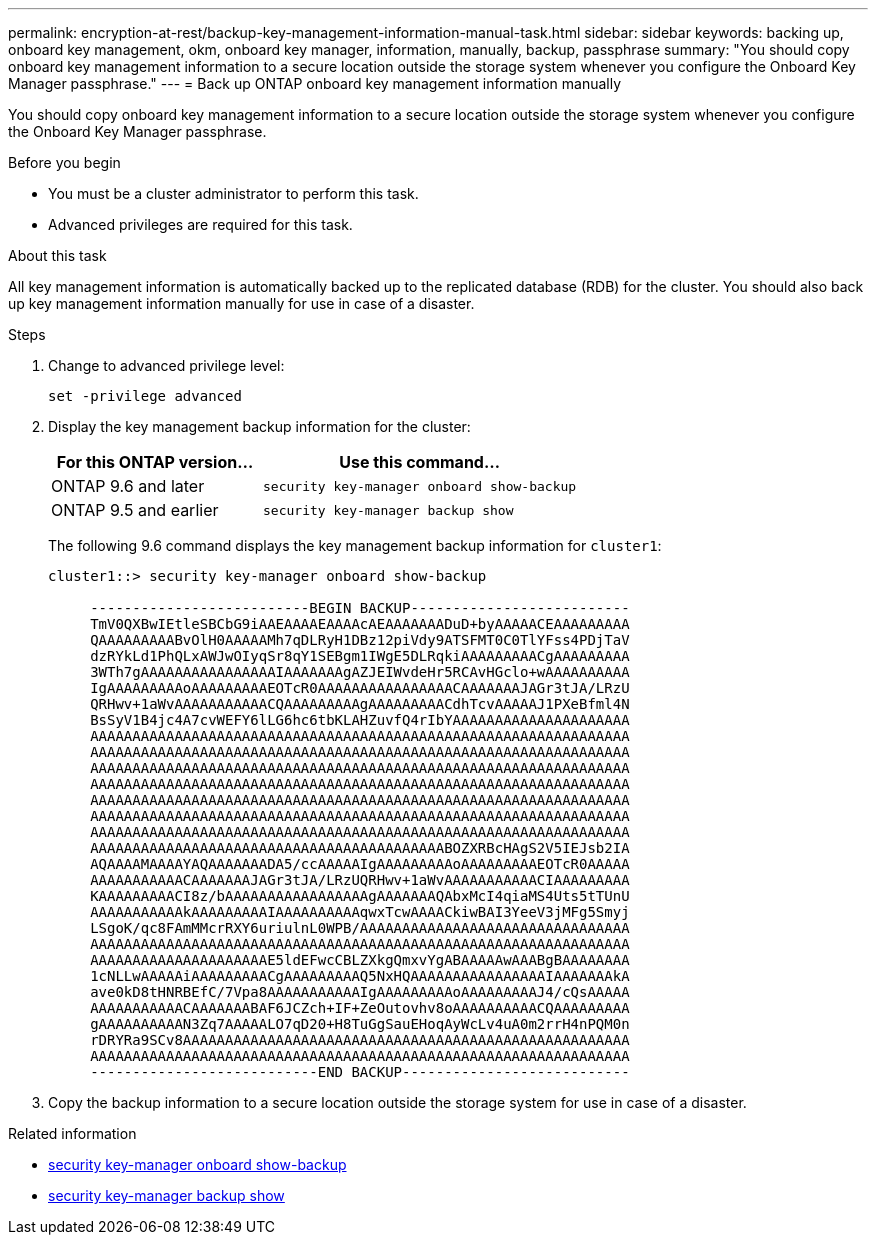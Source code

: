 ---
permalink: encryption-at-rest/backup-key-management-information-manual-task.html
sidebar: sidebar
keywords: backing up, onboard key management, okm, onboard key manager, information, manually, backup, passphrase
summary: "You should copy onboard key management information to a secure location outside the storage system whenever you configure the Onboard Key Manager passphrase."
---
= Back up ONTAP onboard key management information manually

:icons: font
:imagesdir: ../media/

[.lead]
You should copy onboard key management information to a secure location outside the storage system whenever you configure the Onboard Key Manager passphrase.

.Before you begin

* You must be a cluster administrator to perform this task.
* Advanced privileges are required for this task.

.About this task

All key management information is automatically backed up to the replicated database (RDB) for the cluster. You should also back up key management information manually for use in case of a disaster.

.Steps

. Change to advanced privilege level:
+
`set -privilege advanced`
. Display the key management backup information for the cluster:
+

[cols="40,60"]
|===

h| For this ONTAP version... h| Use this command...

a|
ONTAP 9.6 and later
a|
`security key-manager onboard show-backup`
a|
ONTAP 9.5 and earlier
a|
`security key-manager backup show`
|===

+
The following 9.6 command displays the key management backup information for `cluster1`:
+
----
cluster1::> security key-manager onboard show-backup

     --------------------------BEGIN BACKUP--------------------------
     TmV0QXBwIEtleSBCbG9iAAEAAAAEAAAAcAEAAAAAAADuD+byAAAAACEAAAAAAAAA
     QAAAAAAAAABvOlH0AAAAAMh7qDLRyH1DBz12piVdy9ATSFMT0C0TlYFss4PDjTaV
     dzRYkLd1PhQLxAWJwOIyqSr8qY1SEBgm1IWgE5DLRqkiAAAAAAAAACgAAAAAAAAA
     3WTh7gAAAAAAAAAAAAAAAAIAAAAAAAgAZJEIWvdeHr5RCAvHGclo+wAAAAAAAAAA
     IgAAAAAAAAAoAAAAAAAAAEOTcR0AAAAAAAAAAAAAAAACAAAAAAAJAGr3tJA/LRzU
     QRHwv+1aWvAAAAAAAAAAACQAAAAAAAAAgAAAAAAAAACdhTcvAAAAAJ1PXeBfml4N
     BsSyV1B4jc4A7cvWEFY6lLG6hc6tbKLAHZuvfQ4rIbYAAAAAAAAAAAAAAAAAAAAA
     AAAAAAAAAAAAAAAAAAAAAAAAAAAAAAAAAAAAAAAAAAAAAAAAAAAAAAAAAAAAAAAA
     AAAAAAAAAAAAAAAAAAAAAAAAAAAAAAAAAAAAAAAAAAAAAAAAAAAAAAAAAAAAAAAA
     AAAAAAAAAAAAAAAAAAAAAAAAAAAAAAAAAAAAAAAAAAAAAAAAAAAAAAAAAAAAAAAA
     AAAAAAAAAAAAAAAAAAAAAAAAAAAAAAAAAAAAAAAAAAAAAAAAAAAAAAAAAAAAAAAA
     AAAAAAAAAAAAAAAAAAAAAAAAAAAAAAAAAAAAAAAAAAAAAAAAAAAAAAAAAAAAAAAA
     AAAAAAAAAAAAAAAAAAAAAAAAAAAAAAAAAAAAAAAAAAAAAAAAAAAAAAAAAAAAAAAA
     AAAAAAAAAAAAAAAAAAAAAAAAAAAAAAAAAAAAAAAAAAAAAAAAAAAAAAAAAAAAAAAA
     AAAAAAAAAAAAAAAAAAAAAAAAAAAAAAAAAAAAAAAAAABOZXRBcHAgS2V5IEJsb2IA
     AQAAAAMAAAAYAQAAAAAAADA5/ccAAAAAIgAAAAAAAAAoAAAAAAAAAEOTcR0AAAAA
     AAAAAAAAAAACAAAAAAAJAGr3tJA/LRzUQRHwv+1aWvAAAAAAAAAAACIAAAAAAAAA
     KAAAAAAAAACI8z/bAAAAAAAAAAAAAAAAAgAAAAAAAQAbxMcI4qiaMS4Uts5tTUnU
     AAAAAAAAAAAkAAAAAAAAAIAAAAAAAAAAqwxTcwAAAACkiwBAI3YeeV3jMFg5Smyj
     LSgoK/qc8FAmMMcrRXY6uriulnL0WPB/AAAAAAAAAAAAAAAAAAAAAAAAAAAAAAAA
     AAAAAAAAAAAAAAAAAAAAAAAAAAAAAAAAAAAAAAAAAAAAAAAAAAAAAAAAAAAAAAAA
     AAAAAAAAAAAAAAAAAAAAAE5ldEFwcCBLZXkgQmxvYgABAAAAAwAAABgBAAAAAAAA
     1cNLLwAAAAAiAAAAAAAAACgAAAAAAAAAQ5NxHQAAAAAAAAAAAAAAAAIAAAAAAAkA
     ave0kD8tHNRBEfC/7Vpa8AAAAAAAAAAAIgAAAAAAAAAoAAAAAAAAAJ4/cQsAAAAA
     AAAAAAAAAAACAAAAAAABAF6JCZch+IF+ZeOutovhv8oAAAAAAAAAACQAAAAAAAAA
     gAAAAAAAAAAN3Zq7AAAAALO7qD20+H8TuGgSauEHoqAyWcLv4uA0m2rrH4nPQM0n
     rDRYRa9SCv8AAAAAAAAAAAAAAAAAAAAAAAAAAAAAAAAAAAAAAAAAAAAAAAAAAAAA
     AAAAAAAAAAAAAAAAAAAAAAAAAAAAAAAAAAAAAAAAAAAAAAAAAAAAAAAAAAAAAAAA
     ---------------------------END BACKUP---------------------------
----

. Copy the backup information to a secure location outside the storage system for use in case of a disaster.


.Related information
* link:https://docs.netapp.com/us-en/ontap-cli/security-key-manager-onboard-show-backup.html[security key-manager onboard show-backup^]
* link:https://docs.netapp.com/us-en/ontap-cli-95/security-key-manager-backup-show.html[security key-manager backup show^]


// 2025 June 10, ONTAPDOC-2960
// 2025 Jan 14, ONTAPDOC-2569